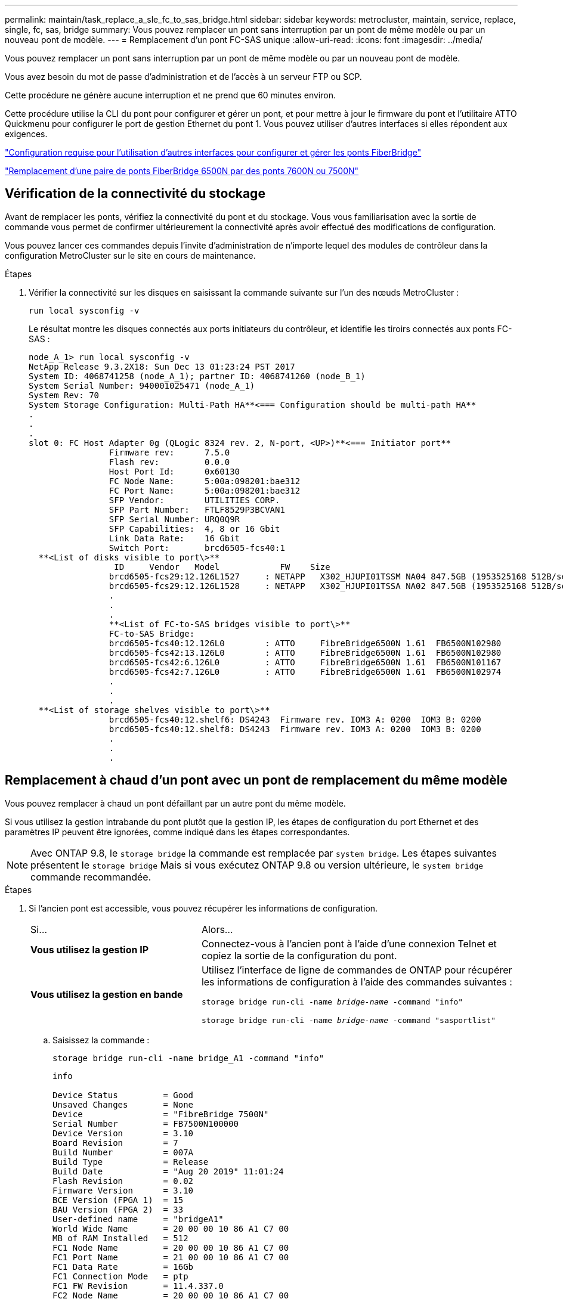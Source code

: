 ---
permalink: maintain/task_replace_a_sle_fc_to_sas_bridge.html 
sidebar: sidebar 
keywords: metrocluster, maintain, service, replace, single, fc, sas, bridge 
summary: Vous pouvez remplacer un pont sans interruption par un pont de même modèle ou par un nouveau pont de modèle. 
---
= Remplacement d'un pont FC-SAS unique
:allow-uri-read: 
:icons: font
:imagesdir: ../media/


[role="lead"]
Vous pouvez remplacer un pont sans interruption par un pont de même modèle ou par un nouveau pont de modèle.

Vous avez besoin du mot de passe d'administration et de l'accès à un serveur FTP ou SCP.

Cette procédure ne génère aucune interruption et ne prend que 60 minutes environ.

Cette procédure utilise la CLI du pont pour configurer et gérer un pont, et pour mettre à jour le firmware du pont et l'utilitaire ATTO Quickmenu pour configurer le port de gestion Ethernet du pont 1. Vous pouvez utiliser d'autres interfaces si elles répondent aux exigences.

link:reference_requirements_for_using_other_interfaces_to_configure_and_manage_fibrebridge_bridges.html["Configuration requise pour l'utilisation d'autres interfaces pour configurer et gérer les ponts FiberBridge"]

link:task_fb_consolidate_replace_a_pair_of_fibrebridge_6500n_bridges_with_7500n_bridges.html["Remplacement d'une paire de ponts FiberBridge 6500N par des ponts 7600N ou 7500N"]



== Vérification de la connectivité du stockage

Avant de remplacer les ponts, vérifiez la connectivité du pont et du stockage. Vous vous familiarisation avec la sortie de commande vous permet de confirmer ultérieurement la connectivité après avoir effectué des modifications de configuration.

Vous pouvez lancer ces commandes depuis l'invite d'administration de n'importe lequel des modules de contrôleur dans la configuration MetroCluster sur le site en cours de maintenance.

.Étapes
. Vérifier la connectivité sur les disques en saisissant la commande suivante sur l'un des nœuds MetroCluster :
+
`run local sysconfig -v`

+
Le résultat montre les disques connectés aux ports initiateurs du contrôleur, et identifie les tiroirs connectés aux ponts FC-SAS :

+
[listing]
----

node_A_1> run local sysconfig -v
NetApp Release 9.3.2X18: Sun Dec 13 01:23:24 PST 2017
System ID: 4068741258 (node_A_1); partner ID: 4068741260 (node_B_1)
System Serial Number: 940001025471 (node_A_1)
System Rev: 70
System Storage Configuration: Multi-Path HA**<=== Configuration should be multi-path HA**
.
.
.
slot 0: FC Host Adapter 0g (QLogic 8324 rev. 2, N-port, <UP>)**<=== Initiator port**
		Firmware rev:      7.5.0
		Flash rev:         0.0.0
		Host Port Id:      0x60130
		FC Node Name:      5:00a:098201:bae312
		FC Port Name:      5:00a:098201:bae312
		SFP Vendor:        UTILITIES CORP.
		SFP Part Number:   FTLF8529P3BCVAN1
		SFP Serial Number: URQ0Q9R
		SFP Capabilities:  4, 8 or 16 Gbit
		Link Data Rate:    16 Gbit
		Switch Port:       brcd6505-fcs40:1
  **<List of disks visible to port\>**
		 ID     Vendor   Model            FW    Size
		brcd6505-fcs29:12.126L1527     : NETAPP   X302_HJUPI01TSSM NA04 847.5GB (1953525168 512B/sect)
		brcd6505-fcs29:12.126L1528     : NETAPP   X302_HJUPI01TSSA NA02 847.5GB (1953525168 512B/sect)
		.
		.
		.
		**<List of FC-to-SAS bridges visible to port\>**
		FC-to-SAS Bridge:
		brcd6505-fcs40:12.126L0        : ATTO     FibreBridge6500N 1.61  FB6500N102980
		brcd6505-fcs42:13.126L0        : ATTO     FibreBridge6500N 1.61  FB6500N102980
		brcd6505-fcs42:6.126L0         : ATTO     FibreBridge6500N 1.61  FB6500N101167
		brcd6505-fcs42:7.126L0         : ATTO     FibreBridge6500N 1.61  FB6500N102974
		.
		.
		.
  **<List of storage shelves visible to port\>**
		brcd6505-fcs40:12.shelf6: DS4243  Firmware rev. IOM3 A: 0200  IOM3 B: 0200
		brcd6505-fcs40:12.shelf8: DS4243  Firmware rev. IOM3 A: 0200  IOM3 B: 0200
		.
		.
		.
----




== Remplacement à chaud d'un pont avec un pont de remplacement du même modèle

Vous pouvez remplacer à chaud un pont défaillant par un autre pont du même modèle.

Si vous utilisez la gestion intrabande du pont plutôt que la gestion IP, les étapes de configuration du port Ethernet et des paramètres IP peuvent être ignorées, comme indiqué dans les étapes correspondantes.


NOTE: Avec ONTAP 9.8, le `storage bridge` la commande est remplacée par `system bridge`. Les étapes suivantes présentent le `storage bridge` Mais si vous exécutez ONTAP 9.8 ou version ultérieure, le `system bridge` commande recommandée.

.Étapes
. Si l'ancien pont est accessible, vous pouvez récupérer les informations de configuration.
+
[cols="35,65"]
|===


| Si... | Alors... 


 a| 
*Vous utilisez la gestion IP*
 a| 
Connectez-vous à l'ancien pont à l'aide d'une connexion Telnet et copiez la sortie de la configuration du pont.



 a| 
*Vous utilisez la gestion en bande*
 a| 
Utilisez l'interface de ligne de commandes de ONTAP pour récupérer les informations de configuration à l'aide des commandes suivantes :

`storage bridge run-cli -name _bridge-name_ -command "info"`

`storage bridge run-cli -name _bridge-name_ -command "sasportlist"`

|===
+
.. Saisissez la commande :
+
`storage bridge run-cli -name bridge_A1 -command "info"`

+
[listing]
----
info

Device Status         = Good
Unsaved Changes       = None
Device                = "FibreBridge 7500N"
Serial Number         = FB7500N100000
Device Version        = 3.10
Board Revision        = 7
Build Number          = 007A
Build Type            = Release
Build Date            = "Aug 20 2019" 11:01:24
Flash Revision        = 0.02
Firmware Version      = 3.10
BCE Version (FPGA 1)  = 15
BAU Version (FPGA 2)  = 33
User-defined name     = "bridgeA1"
World Wide Name       = 20 00 00 10 86 A1 C7 00
MB of RAM Installed   = 512
FC1 Node Name         = 20 00 00 10 86 A1 C7 00
FC1 Port Name         = 21 00 00 10 86 A1 C7 00
FC1 Data Rate         = 16Gb
FC1 Connection Mode   = ptp
FC1 FW Revision       = 11.4.337.0
FC2 Node Name         = 20 00 00 10 86 A1 C7 00
FC2 Port Name         = 22 00 00 10 86 A1 C7 00
FC2 Data Rate         = 16Gb
FC2 Connection Mode   = ptp
FC2 FW Revision       = 11.4.337.0
SAS FW Revision       = 3.09.52
MP1 IP Address        = 10.10.10.10
MP1 IP Subnet Mask    = 255.255.255.0
MP1 IP Gateway        = 10.10.10.1
MP1 IP DHCP           = disabled
MP1 MAC Address       = 00-10-86-A1-C7-00
MP2 IP Address        = 0.0.0.0 (disabled)
MP2 IP Subnet Mask    = 0.0.0.0
MP2 IP Gateway        = 0.0.0.0
MP2 IP DHCP           = enabled
MP2 MAC Address       = 00-10-86-A1-C7-01
SNMP                  = enabled
SNMP Community String = public
PS A Status           = Up
PS B Status           = Up
Active Configuration  = NetApp

Ready.
----
.. Saisissez la commande :
+
`storage bridge run-cli -name bridge_A1 -command "sasportlist"`

+
[listing]
----


SASPortList

;Connector      PHY     Link            Speed   SAS Address
;=============================================================
Device  A       1       Up              6Gb     5001086000a1c700
Device  A       2       Up              6Gb     5001086000a1c700
Device  A       3       Up              6Gb     5001086000a1c700
Device  A       4       Up              6Gb     5001086000a1c700
Device  B       1       Disabled        12Gb    5001086000a1c704
Device  B       2       Disabled        12Gb    5001086000a1c704
Device  B       3       Disabled        12Gb    5001086000a1c704
Device  B       4       Disabled        12Gb    5001086000a1c704
Device  C       1       Disabled        12Gb    5001086000a1c708
Device  C       2       Disabled        12Gb    5001086000a1c708
Device  C       3       Disabled        12Gb    5001086000a1c708
Device  C       4       Disabled        12Gb    5001086000a1c708
Device  D       1       Disabled        12Gb    5001086000a1c70c
Device  D       2       Disabled        12Gb    5001086000a1c70c
Device  D       3       Disabled        12Gb    5001086000a1c70c
Device  D       4       Disabled        12Gb    5001086000a1c70c
----


. Si le pont se trouve dans une configuration Fabric-Attached MetroCluster, désactivez tous les ports du commutateur qui se connectent au ou aux ports FC du pont.
. Depuis l'invite de cluster ONTAP, retirer le pont en cours de maintenance du contrôle d'état :
+
.. Déposer le pont : +
`storage bridge remove -name _bridge-name_`
.. Afficher la liste des ponts surveillés et vérifier que le pont déposé n'est pas présent : +
`storage bridge show`


. Mettez-vous à la terre.
. Mettez le pont ATTO hors tension.
+
[cols="35,65"]
|===


| Si vous utilisez... | Alors... 


 a| 
Pont FiberBridge 7600N ou 7500N
 a| 
Retirez les câbles d'alimentation connectés au pont.



 a| 
Pont FibreBridge 6500N
 a| 
Couper l'interrupteur d'alimentation du pont.

|===
. Débranchez les câbles connectés à l'ancien pont.
+
Notez le port auquel chaque câble a été connecté.

. Retirez l'ancien pont du rack.
. Installez le nouveau pont dans le rack.
. Rebranchez le cordon d'alimentation et, si vous configurez l'accès IP au pont, un câble Ethernet blindé.
+

IMPORTANT: Vous ne devez pas reconnecter les câbles SAS ou FC pour le moment.

. Connectez le pont à une source d'alimentation, puis mettez-le sous tension.
+
Le voyant de l'état prêt du pont peut prendre jusqu'à 30 secondes pour indiquer que le pont a terminé sa séquence d'auto-test de mise sous tension.

. Si vous configurez la gestion intrabande, connectez un câble du port série FibreBridge RS-232 au port série (COM) d'un ordinateur personnel.
+
La connexion série sera utilisée pour la configuration initiale, puis la gestion intrabande via ONTAP et les ports FC peuvent être utilisés pour surveiller et gérer le pont.

. Si vous configurez pour la gestion IP, configurez le port Ethernet de gestion 1 pour chaque pont en suivant la procédure décrite dans la section 2.0 du Manuel d'installation et d'exploitation _ATTO FibreBridge_ pour votre modèle de pont.
+
Dans les systèmes exécutant ONTAP 9.5 ou version ultérieure, la gestion intrabande peut être utilisée pour accéder au pont via les ports FC plutôt que par le port Ethernet. Depuis ONTAP 9.8, seule la gestion intrabande est prise en charge et la gestion SNMP est obsolète.

+
Lors de l'exécution du menu à navigation pour configurer un port de gestion Ethernet, seul le port de gestion Ethernet connecté par le câble Ethernet est configuré. Par exemple, si vous souhaitez également configurer le port Ethernet Management 2, vous devez connecter le câble Ethernet au port 2 et exécuter le menu à navigation rapide.

. Configurer le pont.
+
Si vous avez récupéré les informations de configuration de l'ancien pont, utilisez les informations pour configurer le nouveau pont.

+
Veillez à noter le nom d'utilisateur et le mot de passe que vous désignez.

+
Le Manuel d'installation et d'utilisation _ATTO FibreBridge_ de votre modèle de pont contient les informations les plus récentes sur les commandes disponibles et sur leur utilisation.

+

NOTE: Ne configurez pas la synchronisation de l'heure sur ATTO FibreBridge 7600N ou 7500N. La synchronisation de l'heure pour ATTO FibreBridge 7600N ou 7500N est définie sur l'heure du cluster après la découverte du pont par ONTAP. Il est également synchronisé périodiquement une fois par jour. Le fuseau horaire utilisé est GMT et n'est pas modifiable.

+
.. Si vous configurez pour la gestion IP, configurez les paramètres IP du pont.
+
Pour définir l'adresse IP sans l'utilitaire de navigation rapide, vous devez disposer d'une connexion série à FiberBridge.

+
Si vous utilisez l'interface de ligne de commandes, vous devez exécuter les commandes suivantes :

+
`set ipaddress mp1 _ip-address`

+
`set ipsubnetmask mp1 _subnet-mask_`

+
`set ipgateway mp1 x.x.x.x`

+
`set ipdhcp mp1 disabled`

+
`set ethernetspeed mp1 1000`

.. Configurer le nom du pont.
+
Les ponts doivent chacun avoir un nom unique dans la configuration MetroCluster.

+
Exemples de noms de pont pour un groupe de piles sur chaque site :

+
*** Bridge_A_1a
*** Bridge_A_1b
*** Bridge_B_1a
*** Bridge_B_1b
+
Si vous utilisez l'interface de ligne de commandes, vous devez exécuter la commande suivante :

+
`set bridgename _bridgename_`



.. Si vous exécutez ONTAP 9.4 ou une version antérieure, activez SNMP sur le pont :
+
`set SNMP enabled`

+
Dans les systèmes exécutant ONTAP 9.5 ou version ultérieure, la gestion intrabande peut être utilisée pour accéder au pont via les ports FC plutôt que par le port Ethernet. Depuis ONTAP 9.8, seule la gestion intrabande est prise en charge et la gestion SNMP est obsolète.



. Configurez les ports FC du pont.
+
.. Configurer le débit de données/vitesse des ports FC du pont.
+
Le débit de données FC pris en charge dépend du pont de votre modèle.

+
*** Le pont FiberBridge 7600 prend en charge jusqu'à 32, 16 ou 8 Gbits/s.
*** Le pont FiberBridge 7500 prend en charge jusqu'à 16, 8 ou 4 Gbits/s.
*** Le pont FiberBridge 6500 prend en charge jusqu'à 8, 4 ou 2 Gbits/s.
+

NOTE: La vitesse FCDataRate que vous sélectionnez est limitée à la vitesse maximale prise en charge par le pont et le commutateur auquel le port de pont se connecte. Les distances de câblage ne doivent pas dépasser les limites des SFP et autres matériels.

+
Si vous utilisez l'interface de ligne de commandes, vous devez exécuter la commande suivante :

+
`set FCDataRate _port-number port-speed_`



.. Si vous configurez un pont FibreBridge 7500N ou 6500N, configurez le mode de connexion utilisé par le port pour ptp.
+

NOTE: Le paramètre FCConnMode n’est pas nécessaire lors de la configuration d’un pont FiberBridge 7600N.

+
Si vous utilisez l'interface de ligne de commandes, vous devez exécuter la commande suivante :

+
`set FCConnMode _port-number_ ptp`

.. Si vous configurez un pont FiberBridge 7600N ou 7500N, vous devez configurer ou désactiver le port FC2.
+
*** Si vous utilisez le second port, vous devez répéter les sous-étapes précédentes pour le port FC2.
*** Si vous n'utilisez pas le second port, vous devez désactiver le port :
+
`FCPortDisable _port-number_`



.. Si vous configurez un pont FiberBridge 7600N ou 7500N, désactivez les ports SAS inutilisés :
+
`SASPortDisable _sas-port_`

+

NOTE: Les ports SAS A à D sont activés par défaut. Vous devez désactiver les ports SAS qui ne sont pas utilisés. Si seul le port SAS A est utilisé, les ports SAS B, C et D doivent être désactivés.



. Sécuriser l'accès au pont et enregistrer la configuration du pont.
+
.. À partir de l'invite du contrôleur, vérifiez l'état des ponts : `storage bridge show`
+
La sortie indique quel pont n'est pas sécurisé.

.. Vérifier l'état des ports du pont non sécurisé :
+
`info`

+
La sortie indique l'état des ports Ethernet MP1 et MP2.

.. Si le port Ethernet MP1 est activé, exécutez la commande suivante :
+
`set EthernetPort mp1 disabled`

+

NOTE: Si le port Ethernet MP2 est également activé, répétez la sous-étape précédente pour le port MP2.

.. Enregistrez la configuration du pont.
+
Vous devez exécuter les commandes suivantes :

+
`SaveConfiguration`

+
`FirmwareRestart`

+
Vous êtes invité à redémarrer le pont.



. Mettez à jour le micrologiciel FiberBridge sur chaque pont.
+
Si le nouveau pont est du même type que celui de la mise à niveau de pont partenaire vers le même micrologiciel que le pont partenaire. Si le nouveau pont est de type différent du pont partenaire, effectuez une mise à niveau vers le dernier micrologiciel pris en charge par le pont et la version de ONTAP. Reportez-vous à la section « mise à jour du micrologiciel sur un pont FibreBridge » dans le _MetroCluster Maintenance_.

. [[step17-reconnect-newbridge]]] reconnectez les câbles SAS et FC aux mêmes ports du nouveau pont.
+
Si le nouveau pont est un FibreBridge 7600N ou 7500N, vous devez remplacer les câbles reliant le pont au haut ou au bas de la pile de étagères. Le pont FibreBridge 6500N utilisait des câbles SAS. Les ponts FiberBridge 7600N et 7500N nécessitent des câbles mini-SAS pour ces connexions.

+

NOTE: Attendez au moins 10 secondes avant de connecter le port. Les connecteurs de câble SAS sont clavetés ; lorsqu'ils sont orientés correctement dans un port SAS, le connecteur s'enclenche et le voyant LNK du port SAS du tiroir disque s'allume en vert. Pour les tiroirs disques, vous insérez un connecteur de câble SAS avec la languette de retrait orientée vers le bas (sous le connecteur). Pour les contrôleurs, l'orientation des ports SAS peut varier en fonction du modèle de plateforme. Par conséquent, l'orientation correcte du connecteur de câble SAS varie.

. [[step18-revérifier-chaque-pont]]Vérifiez que chaque pont peut voir tous les disques et tiroirs disques sur lesquels le pont est connecté.
+
[cols="35,65"]
|===


| Si vous utilisez... | Alors... 


 a| 
Interface graphique ATTO ExpressNAV
 a| 
.. Dans un navigateur Web pris en charge, entrez l'adresse IP du pont dans la zone de navigation.
+
Vous êtes conduit à la page d'accueil ATTO FibreBridge, qui dispose d'un lien.

.. Cliquez sur le lien, puis entrez votre nom d'utilisateur et le mot de passe que vous avez désignés lors de la configuration du pont.
+
La page d'état ATTO FibreBridge s'affiche avec un menu à gauche.

.. Cliquez sur *Avancé* dans le menu.
.. Afficher les périphériques connectés :
+
`sastargets`

.. Cliquez sur *soumettre*.




 a| 
Connexion du port série
 a| 
Afficher les périphériques connectés :

`sastargets`

|===
+
Le résultat indique les périphériques (disques et tiroirs disques) auxquels le pont est connecté. Les lignes de sortie sont numérotées de façon séquentielle afin que vous puissiez rapidement compter les périphériques.

+

NOTE: Si la réponse texte tronquée s'affiche au début de la sortie, vous pouvez utiliser Telnet pour vous connecter au pont, puis afficher toutes les sorties à l'aide de l' `sastargets` commande.

+
Le résultat suivant indique que 10 disques sont connectés :

+
[listing]
----
Tgt VendorID ProductID        Type SerialNumber
  0 NETAPP   X410_S15K6288A15 DISK 3QP1CLE300009940UHJV
  1 NETAPP   X410_S15K6288A15 DISK 3QP1ELF600009940V1BV
  2 NETAPP   X410_S15K6288A15 DISK 3QP1G3EW00009940U2M0
  3 NETAPP   X410_S15K6288A15 DISK 3QP1EWMP00009940U1X5
  4 NETAPP   X410_S15K6288A15 DISK 3QP1FZLE00009940G8YU
  5 NETAPP   X410_S15K6288A15 DISK 3QP1FZLF00009940TZKZ
  6 NETAPP   X410_S15K6288A15 DISK 3QP1CEB400009939MGXL
  7 NETAPP   X410_S15K6288A15 DISK 3QP1G7A900009939FNTT
  8 NETAPP   X410_S15K6288A15 DISK 3QP1FY0T00009940G8PA
  9 NETAPP   X410_S15K6288A15 DISK 3QP1FXW600009940VERQ
----
. Vérifiez que le résultat de la commande indique que le pont est connecté à tous les disques et tiroirs disques appropriés de la pile.
+
[cols="35,65"]
|===


| Si la sortie est... | Alors... 


 a| 
Exact
 a| 
Recommencez ,Étape 18 pour chaque pont restant.



 a| 
Incorrect
 a| 
.. Vérifiez que les câbles SAS ne sont pas correctement branchés ou corrigez le câblage SAS en répétant ,Étape 17.
.. Recommencez ,Étape 18.


|===
. Si le pont se trouve dans une configuration Fabric-Attached MetroCluster, réactivez le port de commutateur FC que vous avez désactivé au début de cette procédure.
+
Il doit s'agir du port qui se connecte au pont.

. Depuis la console système des deux modules de contrôleur, vérifiez que tous les modules de contrôleur ont accès via le nouveau pont vers les tiroirs disques (c'est-à-dire que le système est câblé pour la haute disponibilité multivoie) :
+
`run local sysconfig`

+

NOTE: Une minute peut s'avérer nécessaire pour effectuer la détection par le système.

+
Si la sortie n'indique pas Multipath HA, vous devez corriger le câblage SAS et FC car tous les lecteurs de disque ne sont pas accessibles via le nouveau pont.

+
Le résultat suivant indique que le système est câblé pour la haute disponibilité multivoie :

+
[listing]
----
NetApp Release 8.3.2: Tue Jan 26 01:41:49 PDT 2016
System ID: 1231231231 (node_A_1); partner ID: 4564564564 (node_A_2)
System Serial Number: 700000123123 (node_A_1); partner Serial Number: 700000456456 (node_A_2)
System Rev: B0
System Storage Configuration: Multi-Path HA
System ACP Connectivity: NA
----
+

IMPORTANT: Si le système n'est pas câblé en tant que multivoie haute disponibilité, le redémarrage d'un pont peut entraîner la perte de l'accès aux disques et entraîner une panique sur plusieurs disques.

. Si vous exécutez ONTAP 9.4 ou une version antérieure, vérifiez que le pont est configuré pour SNMP.
+
Si vous utilisez l'interface de ligne de commande de pont, exécutez la commande suivante :

+
[listing]
----
get snmp
----
. Dans l'invite de cluster ONTAP, ajoutez le pont au contrôle de l'état de santé :
+
.. Ajoutez le pont à l'aide de la commande pour votre version de ONTAP :
+
[cols="25,75"]
|===


| Version ONTAP | Commande 


 a| 
9.5 et versions ultérieures
 a| 
`storage bridge add -address 0.0.0.0 -managed-by in-band -name _bridge-name_`



 a| 
9.4 et versions antérieures
 a| 
`storage bridge add -address _bridge-ip-address_ -name _bridge-name_`

|===
.. Vérifiez que le pont a été ajouté et est correctement configuré :
+
`storage bridge show`

+
La prise en compte de toutes les données peut prendre jusqu'à 15 minutes en raison de l'intervalle d'interrogation. Le moniteur d'intégrité ONTAP peut contacter et surveiller le pont si la valeur de la colonne "état" est ""ok"" et si d'autres informations, telles que le nom mondial (WWN), sont affichées.

+
L'exemple suivant montre que les ponts FC-SAS sont configurés :

+
[listing]
----
controller_A_1::> storage bridge show

Bridge              Symbolic Name Is Monitored  Monitor Status  Vendor Model                Bridge WWN
------------------  ------------- ------------  --------------  ------ -----------------    ----------
ATTO_10.10.20.10  atto01        true          ok              Atto   FibreBridge 7500N   	20000010867038c0
ATTO_10.10.20.11  atto02        true          ok              Atto   FibreBridge 7500N   	20000010867033c0
ATTO_10.10.20.12  atto03        true          ok              Atto   FibreBridge 7500N   	20000010867030c0
ATTO_10.10.20.13  atto04        true          ok              Atto   FibreBridge 7500N   	2000001086703b80

4 entries were displayed

 controller_A_1::>
----


. Vérifier le fonctionnement de la configuration MetroCluster dans ONTAP :
+
.. Vérifier si le système est multipathed : +
`node run -node _node-name_ sysconfig -a`
.. Vérifier si les alertes d'intégrité des deux clusters sont disponibles : +
`system health alert show`
.. Vérifier la configuration MetroCluster et que le mode opérationnel est normal : +
`metrocluster show`
.. Effectuer une vérification MetroCluster : +
`metrocluster check run`
.. Afficher les résultats de la vérification MetroCluster : +
`metrocluster check show`
.. Vérifier l'absence d'alertes de santé sur les commutateurs (le cas échéant) : +
`storage switch show`
.. Exécutez Config Advisor.
+
https://mysupport.netapp.com/site/tools/tool-eula/activeiq-configadvisor["Téléchargement NetApp : Config Advisor"^]

.. Une fois Config Advisor exécuté, vérifiez les résultats de l'outil et suivez les recommandations fournies dans la sortie pour résoudre tous les problèmes détectés.




link:concept_in_band_management_of_the_fc_to_sas_bridges.html["Gestion intrabande des ponts FC-SAS"]



== Permutation à chaud d'un FibreBridge 7500N avec un pont 7600N

Vous pouvez échanger à chaud un pont FiberBridge 7500N avec un pont 7600N.

Si vous utilisez la gestion intrabande du pont plutôt que la gestion IP, les étapes de configuration du port Ethernet et des paramètres IP peuvent être ignorées, comme indiqué dans les étapes correspondantes.


NOTE: Avec ONTAP 9.8, le `storage bridge` la commande est remplacée par `system bridge`. Les étapes suivantes présentent le `storage bridge` Mais si vous exécutez ONTAP 9.8 ou version ultérieure, le `system bridge` commande recommandée.

.Étapes
. Si le pont se trouve dans une configuration Fabric-Attached MetroCluster, désactivez tous les ports du commutateur qui se connectent au ou aux ports FC du pont.
. Depuis l'invite de cluster ONTAP, retirer le pont en cours de maintenance du contrôle d'état :
+
.. Déposer le pont : +
`storage bridge remove -name _bridge-name_`
.. Afficher la liste des ponts surveillés et vérifier que le pont déposé n'est pas présent : +
`storage bridge show`


. Mettez-vous à la terre.
. Retirez les câbles d'alimentation connectés au pont pour mettre le pont hors tension.
. Débranchez les câbles connectés à l'ancien pont.
+
Notez le port auquel chaque câble a été connecté.

. Retirez l'ancien pont du rack.
. Installez le nouveau pont dans le rack.
. Rebranchez le cordon d'alimentation et le câble Ethernet blindé.
+

IMPORTANT: Vous ne devez pas reconnecter les câbles SAS ou FC pour le moment.

. Connectez le pont à une source d'alimentation, puis mettez-le sous tension.
+
Le voyant de l'état prêt du pont peut prendre jusqu'à 30 secondes pour indiquer que le pont a terminé sa séquence d'auto-test de mise sous tension.

. Si vous configurez la gestion intrabande, connectez un câble du port série FibreBridge RS-232 au port série (COM) d'un ordinateur personnel.
+
La connexion série sera utilisée pour la configuration initiale, puis la gestion intrabande via ONTAP et les ports FC peuvent être utilisés pour surveiller et gérer le pont.

. Si vous configurez la gestion intrabande, connectez un câble du port série FibreBridge RS-232 au port série (COM) d'un ordinateur personnel.
+
La connexion série sera utilisée pour la configuration initiale, puis la gestion intrabande via ONTAP et les ports FC peuvent être utilisés pour surveiller et gérer le pont.

. Si vous configurez pour la gestion IP, configurez le port Ethernet de gestion 1 pour chaque pont en suivant la procédure décrite dans la section 2.0 du Manuel d'installation et d'exploitation _ATTO FibreBridge_ pour votre modèle de pont.
+
Dans les systèmes exécutant ONTAP 9.5 ou version ultérieure, la gestion intrabande peut être utilisée pour accéder au pont via les ports FC plutôt que par le port Ethernet. Depuis ONTAP 9.8, seule la gestion intrabande est prise en charge et la gestion SNMP est obsolète.

+
Lors de l'exécution du menu à navigation pour configurer un port de gestion Ethernet, seul le port de gestion Ethernet connecté par le câble Ethernet est configuré. Par exemple, si vous souhaitez également configurer le port Ethernet Management 2, vous devez connecter le câble Ethernet au port 2 et exécuter le menu à navigation rapide.

. Configurer les ponts.
+
Veillez à noter le nom d'utilisateur et le mot de passe que vous désignez.

+
Le Manuel d'installation et d'utilisation _ATTO FibreBridge_ de votre modèle de pont contient les informations les plus récentes sur les commandes disponibles et sur leur utilisation.

+

NOTE: Ne configurez pas la synchronisation de l'heure sur FibreBridge 7600N. La synchronisation de l'heure pour FibreBridge 7600N est définie sur l'heure du cluster après la découverte du pont par ONTAP. Il est également synchronisé périodiquement une fois par jour. Le fuseau horaire utilisé est GMT et n'est pas modifiable.

+
.. Si vous configurez pour la gestion IP, configurez les paramètres IP du pont.
+
Pour définir l'adresse IP sans l'utilitaire de navigation rapide, vous devez disposer d'une connexion série à FiberBridge.

+
Si vous utilisez l'interface de ligne de commandes, vous devez exécuter les commandes suivantes :

+
`set ipaddress mp1 _ip-address_`

+
`set ipsubnetmask mp1 _subnet-mask_`

+
`set ipgateway mp1 x.x.x.x`

+
`set ipdhcp mp1 disabled`

+
`set ethernetspeed mp1 1000`

.. Configurer le nom du pont.
+
Les ponts doivent chacun avoir un nom unique dans la configuration MetroCluster.

+
Exemples de noms de pont pour un groupe de piles sur chaque site :

+
*** Bridge_A_1a
*** Bridge_A_1b
*** Bridge_B_1a
*** Bridge_B_1b
+
Si vous utilisez l'interface de ligne de commandes, vous devez exécuter la commande suivante :

+
`set bridgename _bridgename_`



.. Si vous exécutez ONTAP 9.4 ou une version antérieure, activez SNMP sur le pont : +
`set SNMP enabled`
+
Dans les systèmes exécutant ONTAP 9.5 ou version ultérieure, la gestion intrabande peut être utilisée pour accéder au pont via les ports FC plutôt que par le port Ethernet. Depuis ONTAP 9.8, seule la gestion intrabande est prise en charge et la gestion SNMP est obsolète.



. Configurez les ports FC du pont.
+
.. Configurer le débit de données/vitesse des ports FC du pont.
+
Le débit de données FC pris en charge dépend du pont de votre modèle.

+
*** Le pont FiberBridge 7600 prend en charge jusqu'à 32, 16 ou 8 Gbits/s.
*** Le pont FiberBridge 7500 prend en charge jusqu'à 16, 8 ou 4 Gbits/s.
*** Le pont FiberBridge 6500 prend en charge jusqu'à 8, 4 ou 2 Gbits/s.
+

NOTE: La vitesse FCDataRate que vous sélectionnez est limitée à la vitesse maximale prise en charge par le pont et le port FC du module de contrôleur ou du commutateur auquel le port de pont se connecte. Les distances de câblage ne doivent pas dépasser les limites des SFP et autres matériels.

+
Si vous utilisez l'interface de ligne de commandes, vous devez exécuter la commande suivante :

+
`set FCDataRate _port-number port-speed_`



.. Vous devez configurer ou désactiver le port FC2.
+
*** Si vous utilisez le second port, vous devez répéter les sous-étapes précédentes pour le port FC2.
*** Si vous n'utilisez pas le second port, vous devez désactiver le port inutilisé :
+
`FCPortDisable port-number`

+
L'exemple suivant montre la désactivation du port FC 2 :

+
[listing]
----
FCPortDisable 2

Fibre Channel Port 2 has been disabled.
----


.. Désactiver les ports SAS inutilisés :
+
`SASPortDisable _sas-port_`

+

NOTE: Les ports SAS A à D sont activés par défaut. Vous devez désactiver les ports SAS qui ne sont pas utilisés.

+
Si seul le port SAS A est utilisé, les ports SAS B, C et D doivent être désactivés. L'exemple suivant montre la désactivation du port SAS B. Vous devez également désactiver les ports SAS C et D :

+
[listing]
----
SASPortDisable b

SAS Port B has been disabled.
----


. Sécuriser l'accès au pont et enregistrer la configuration du pont.
+
.. À partir de l'invite du contrôleur, vérifiez l'état des ponts :
+
`storage bridge show`

+
La sortie indique quel pont n'est pas sécurisé.

.. Vérifier l'état des ports du pont non sécurisé :
+
`info`

+
La sortie indique l'état des ports Ethernet MP1 et MP2.

.. Si le port Ethernet MP1 est activé, exécutez la commande suivante :
+
`set EthernetPort mp1 disabled`

+

NOTE: Si le port Ethernet MP2 est également activé, répétez la sous-étape précédente pour le port MP2.

.. Enregistrez la configuration du pont.
+
Vous devez exécuter les commandes suivantes : +

+
`SaveConfiguration`

+
`FirmwareRestart`

+
Vous êtes invité à redémarrer le pont.



. Mettez à jour le micrologiciel FiberBridge sur chaque pont.
+
link:task_update_firmware_on_a_fibrebridge_bridge_parent_topic.html["Mise à jour du micrologiciel sur les ponts FiberBridge 7600N ou 7500N sur les configurations exécutant ONTAP 9.4 et versions ultérieures"]

. [[step17-reconnect-cables]]reconnectez les câbles SAS et FC aux mêmes ports du nouveau pont.
+

NOTE: Attendez au moins 10 secondes avant de connecter le port. Les connecteurs de câble SAS sont clavetés ; lorsqu'ils sont orientés correctement dans un port SAS, le connecteur s'enclenche et le voyant LNK du port SAS du tiroir disque s'allume en vert. Pour les tiroirs disques, vous insérez un connecteur de câble SAS avec la languette de retrait orientée vers le bas (sous le connecteur). Pour les contrôleurs, l'orientation des ports SAS peut varier en fonction du modèle de plateforme. Par conséquent, l'orientation correcte du connecteur de câble SAS varie.

. Vérifiez que chaque pont peut voir tous les disques et tiroirs disques auxquels le pont est connecté :
+
`sastargets`

+
Le résultat indique les périphériques (disques et tiroirs disques) auxquels le pont est connecté. Les lignes de sortie sont numérotées de façon séquentielle afin que vous puissiez rapidement compter les périphériques.

+
Le résultat suivant indique que 10 disques sont connectés :

+
[listing]
----
Tgt VendorID ProductID        Type        SerialNumber
  0 NETAPP   X410_S15K6288A15 DISK        3QP1CLE300009940UHJV
  1 NETAPP   X410_S15K6288A15 DISK        3QP1ELF600009940V1BV
  2 NETAPP   X410_S15K6288A15 DISK        3QP1G3EW00009940U2M0
  3 NETAPP   X410_S15K6288A15 DISK        3QP1EWMP00009940U1X5
  4 NETAPP   X410_S15K6288A15 DISK        3QP1FZLE00009940G8YU
  5 NETAPP   X410_S15K6288A15 DISK        3QP1FZLF00009940TZKZ
  6 NETAPP   X410_S15K6288A15 DISK        3QP1CEB400009939MGXL
  7 NETAPP   X410_S15K6288A15 DISK        3QP1G7A900009939FNTT
  8 NETAPP   X410_S15K6288A15 DISK        3QP1FY0T00009940G8PA
  9 NETAPP   X410_S15K6288A15 DISK        3QP1FXW600009940VERQ
----
. Vérifiez que le résultat de la commande indique que le pont est connecté à tous les disques et tiroirs disques appropriés de la pile.
+
[cols="25,75"]
|===


| Si la sortie est... | Alors... 


 a| 
Exact
 a| 
Répéter l'étape précédente pour chaque pont restant.



 a| 
Incorrect
 a| 
.. Vérifiez que les câbles SAS ne sont pas correctement branchés ou corrigez le câblage SAS en répétant ,Étape 17.
.. Répétez l'étape précédente.


|===
. Si le pont se trouve dans une configuration Fabric-Attached MetroCluster, réactivez le port de commutateur FC que vous avez désactivé au début de cette procédure.
+
Il doit s'agir du port qui se connecte au pont.

. Depuis la console système des deux modules de contrôleur, vérifiez que tous les modules de contrôleur ont accès via le nouveau pont vers les tiroirs disques (c'est-à-dire que le système est câblé pour la haute disponibilité multivoie) :
+
`run local sysconfig`

+

NOTE: Une minute peut s'avérer nécessaire pour effectuer la détection par le système.

+
Si la sortie n'indique pas Multipath HA, vous devez corriger le câblage SAS et FC car tous les lecteurs de disque ne sont pas accessibles via le nouveau pont.

+
Le résultat suivant indique que le système est câblé pour la haute disponibilité multivoie :

+
[listing]
----
NetApp Release 8.3.2: Tue Jan 26 01:41:49 PDT 2016
System ID: 1231231231 (node_A_1); partner ID: 4564564564 (node_A_2)
System Serial Number: 700000123123 (node_A_1); partner Serial Number: 700000456456 (node_A_2)
System Rev: B0
System Storage Configuration: Multi-Path HA
System ACP Connectivity: NA
----
+

IMPORTANT: Si le système n'est pas câblé en tant que multivoie haute disponibilité, le redémarrage d'un pont peut entraîner la perte de l'accès aux disques et entraîner une panique sur plusieurs disques.

. Si vous exécutez ONTAP 9.4 ou une version antérieure, vérifiez que le pont est configuré pour SNMP.
+
Si vous utilisez l'interface de ligne de commande de pont, exécutez la commande suivante :

+
`get snmp`

. Dans l'invite de cluster ONTAP, ajoutez le pont au contrôle de l'état de santé :
+
.. Ajoutez le pont à l'aide de la commande pour votre version de ONTAP :
+
[cols="25,75"]
|===


| Version ONTAP | Commande 


 a| 
9.5 et versions ultérieures
 a| 
`storage bridge add -address 0.0.0.0 -managed-by in-band -name _bridge-name_`



 a| 
9.4 et versions antérieures
 a| 
`storage bridge add -address _bridge-ip-address_ -name _bridge-name_`

|===
.. Vérifiez que le pont a été ajouté et est correctement configuré :
+
`storage bridge show`

+
La prise en compte de toutes les données peut prendre jusqu'à 15 minutes en raison de l'intervalle d'interrogation. Le moniteur d'intégrité ONTAP peut contacter et surveiller le pont si la valeur de la colonne "état" est ""ok"" et si d'autres informations, telles que le nom mondial (WWN), sont affichées.

+
L'exemple suivant montre que les ponts FC-SAS sont configurés :

+
[listing]
----
controller_A_1::> storage bridge show

Bridge              Symbolic Name Is Monitored  Monitor Status  Vendor Model                Bridge WWN
------------------  ------------- ------------  --------------  ------ -----------------    ----------
ATTO_10.10.20.10  atto01        true          ok              Atto   FibreBridge 7500N   	20000010867038c0
ATTO_10.10.20.11  atto02        true          ok              Atto   FibreBridge 7500N   	20000010867033c0
ATTO_10.10.20.12  atto03        true          ok              Atto   FibreBridge 7500N   	20000010867030c0
ATTO_10.10.20.13  atto04        true          ok              Atto   FibreBridge 7500N   	2000001086703b80

4 entries were displayed

 controller_A_1::>
----


. Vérifier le fonctionnement de la configuration MetroCluster dans ONTAP :
+
.. Vérifier si le système est multipathed : +
`node run -node _node-name_ sysconfig -a`
.. Vérifier si les alertes d'intégrité des deux clusters sont disponibles : +
`system health alert show`
.. Vérifier la configuration MetroCluster et que le mode opérationnel est normal : +
`metrocluster show`
.. Effectuer une vérification MetroCluster : +
`metrocluster check run`
.. Afficher les résultats de la vérification MetroCluster : +
+
`metrocluster check show`

.. Vérifier l'absence d'alertes de santé sur les commutateurs (le cas échéant) : +
`storage switch show`
.. Exécutez Config Advisor.
+
https://mysupport.netapp.com/site/tools/tool-eula/activeiq-configadvisor["Téléchargement NetApp : Config Advisor"^]

.. Une fois Config Advisor exécuté, vérifiez les résultats de l'outil et suivez les recommandations fournies dans la sortie pour résoudre tous les problèmes détectés.




link:concept_in_band_management_of_the_fc_to_sas_bridges.html["Gestion intrabande des ponts FC-SAS"]



== Remplacement à chaud d'un pont FibreBridge 6500N avec un pont FibreBridge 7600N ou 7500N

Vous pouvez remplacer à chaud un pont FibreBridge 6500N avec un pont FibreBridge 7600N ou 7500N pour remplacer un pont défectueux ou mettre à niveau votre pont dans une configuration MetroCluster reliée à la structure ou à un pont.

.Description de la tâche
* Cette procédure est utilisée pour le remplacement à chaud d'un pont FibreBridge 6500N simple avec pont FibreBridge 7600N ou 7500N.
* Lorsque vous remplacez à chaud un pont FiberBridge 6500N par un pont FiberBridge 7600N ou 7500N, vous devez utiliser un seul port FC et un seul port SAS sur le pont FiberBridge 7600N ou 7500N.
* Si vous utilisez la gestion intrabande du pont plutôt que la gestion IP, les étapes de configuration du port Ethernet et des paramètres IP peuvent être ignorées, comme indiqué dans les étapes correspondantes.



IMPORTANT: Si vous permutez à chaud les deux ponts FiberBridge 6500N d'une paire, vous devez utiliser le link:task_fb_consolidate_replace_a_pair_of_fibrebridge_6500n_bridges_with_7500n_bridges.html["Consolidation de plusieurs piles de stockage"] procédure d'instructions de zoning. En remplaçant les deux ponts FiberBridge 6500N sur le pont, vous pouvez profiter des ports supplémentaires sur le pont FiberBridge 7600N ou 7500N.


NOTE: Avec ONTAP 9.8, le `storage bridge` la commande est remplacée par `system bridge`. Les étapes suivantes présentent le `storage bridge` Mais si vous exécutez ONTAP 9.8 ou version ultérieure, le `system bridge` commande recommandée.

.Étapes
. Effectuez l'une des opérations suivantes :
+
** Si le pont en panne se trouve dans une configuration MetroCluster connectée à la structure, désactivez le port de commutateur qui se connecte au port FC du pont.
** Si le pont défectueux se trouve dans une configuration MetroCluster étendue, utilisez l'un des ports FC disponibles.


. Depuis l'invite de cluster ONTAP, retirer le pont en cours de maintenance du contrôle d'état :
+
.. Déposer le pont :
+
`storage bridge remove -name _bridge-name_`

.. Afficher la liste des ponts surveillés et vérifier que le pont déposé n'est pas présent :
+
`storage bridge show`



. Mettez-vous à la terre.
. Couper l'interrupteur d'alimentation du pont.
. Débranchez les câbles connectés du shelf aux ports de pont FibreBridge 6500N et aux câbles d'alimentation.
+
Notez les ports auxquels chaque câble a été connecté.

. Retirez le pont FiberBridge 6500N que vous devez remplacer du rack.
. Installez le nouveau pont FiberBridge 7600N ou 7500N dans le rack.
. Rebranchez le cordon d'alimentation et, si nécessaire, le câble Ethernet blindé.
+

IMPORTANT: Ne reconnectez pas les câbles SAS ou FC pour le moment.

. Si vous configurez la gestion intrabande, connectez un câble du port série FibreBridge RS-232 au port série (COM) d'un ordinateur personnel.
+
La connexion série sera utilisée pour la configuration initiale, puis la gestion intrabande via ONTAP et les ports FC peuvent être utilisés pour surveiller et gérer le pont.

. Si vous configurez pour la gestion IP, connectez le port de gestion Ethernet 1 de chaque pont à votre réseau à l'aide d'un câble Ethernet.
+
Dans les systèmes exécutant ONTAP 9.5 ou version ultérieure, la gestion intrabande peut être utilisée pour accéder au pont via les ports FC plutôt que par le port Ethernet. Depuis ONTAP 9.8, seule la gestion intrabande est prise en charge et la gestion SNMP est obsolète.

+
Le port de gestion Ethernet 1 vous permet de télécharger rapidement le micrologiciel de pont (via ATTO ExpressNAV ou des interfaces de gestion FTP) et de récupérer les fichiers principaux et d'extraire les journaux.

. Si vous configurez pour la gestion IP, configurez le port Ethernet de gestion 1 pour chaque pont en suivant la procédure décrite dans la section 2.0 du Manuel d'installation et d'exploitation _ATTO FibreBridge_ pour votre modèle de pont.
+
Dans les systèmes exécutant ONTAP 9.5 ou version ultérieure, la gestion intrabande peut être utilisée pour accéder au pont via les ports FC plutôt que par le port Ethernet. Depuis ONTAP 9.8, seule la gestion intrabande est prise en charge et la gestion SNMP est obsolète.

+
Lors de l'exécution du menu à navigation pour configurer un port de gestion Ethernet, seul le port de gestion Ethernet connecté par le câble Ethernet est configuré. Par exemple, si vous souhaitez également configurer le port Ethernet Management 2, vous devez connecter le câble Ethernet au port 2 et exécuter le menu à navigation rapide.

. Configurer le pont.
+
Si vous avez récupéré les informations de configuration de l'ancien pont, utilisez les informations pour configurer le nouveau pont.

+
Veillez à noter le nom d'utilisateur et le mot de passe que vous désignez.

+
Le Manuel d'installation et d'utilisation _ATTO FibreBridge_ de votre modèle de pont contient les informations les plus récentes sur les commandes disponibles et sur leur utilisation.

+

NOTE: Ne configurez pas la synchronisation de l'heure sur ATTO FibreBridge 7600N ou 7500N. La synchronisation de l'heure pour ATTO FibreBridge 7600N ou 7500N est définie sur l'heure du cluster après la découverte du pont par ONTAP. Il est également synchronisé périodiquement une fois par jour. Le fuseau horaire utilisé est GMT et n'est pas modifiable.

+
.. Si vous configurez pour la gestion IP, configurez les paramètres IP du pont.
+
Pour définir l'adresse IP sans l'utilitaire de navigation rapide, vous devez disposer d'une connexion série à FiberBridge.

+
Si vous utilisez l'interface de ligne de commandes, vous devez exécuter les commandes suivantes :

+
`set ipaddress mp1 _ip-address_`

+
`set ipsubnetmask mp1 _subnet-mask_`

+
`set ipgateway mp1 x.x.x.x`

+
`set ipdhcp mp1 disabled`

+
`set ethernetspeed mp1 1000`

.. Configurer le nom du pont.
+
Les ponts doivent chacun avoir un nom unique dans la configuration MetroCluster.

+
Exemples de noms de pont pour un groupe de piles sur chaque site :

+
*** Bridge_A_1a
*** Bridge_A_1b
*** Bridge_B_1a
*** Bridge_B_1b
+
Si vous utilisez l'interface de ligne de commandes, vous devez exécuter la commande suivante :

+
`set bridgename _bridgename_`



.. Si vous exécutez ONTAP 9.4 ou une version antérieure, activez SNMP sur le pont : +
`set SNMP enabled`
+
Dans les systèmes exécutant ONTAP 9.5 ou version ultérieure, la gestion intrabande peut être utilisée pour accéder au pont via les ports FC plutôt que par le port Ethernet. Depuis ONTAP 9.8, seule la gestion intrabande est prise en charge et la gestion SNMP est obsolète.



. Configurez les ports FC du pont.
+
.. Configurer le débit de données/vitesse des ports FC du pont.
+
Le débit de données FC pris en charge dépend du pont de votre modèle.

+
*** Le pont FiberBridge 7600 prend en charge jusqu'à 32, 16 ou 8 Gbits/s.
*** Le pont FiberBridge 7500 prend en charge jusqu'à 16, 8 ou 4 Gbits/s.
*** Le pont FiberBridge 6500 prend en charge jusqu'à 8, 4 ou 2 Gbits/s.
+

NOTE: La vitesse FCDataRate que vous sélectionnez est limitée à la vitesse maximale prise en charge par le pont et le commutateur auquel le port de pont se connecte. Les distances de câblage ne doivent pas dépasser les limites des SFP et autres matériels.

+
Si vous utilisez l'interface de ligne de commandes, vous devez exécuter la commande suivante :

+
`set FCDataRate _port-number port-speed_`



.. Si vous configurez un pont FibreBridge 7500N ou 6500N, configurez le mode de connexion utilisé par le port pour ptp.
+

NOTE: Le paramètre FCConnMode n’est pas nécessaire lors de la configuration d’un pont FiberBridge 7600N.

+
Si vous utilisez l'interface de ligne de commandes, vous devez exécuter la commande suivante :

+
`set FCConnMode _port-number_ ptp`

.. Si vous configurez un pont FiberBridge 7600N ou 7500N, vous devez configurer ou désactiver le port FC2.
+
*** Si vous utilisez le second port, vous devez répéter les sous-étapes précédentes pour le port FC2.
*** Si vous n'utilisez pas le second port, vous devez désactiver le port :
+
`FCPortDisable _port-number_`



.. Si vous configurez un pont FiberBridge 7600N ou 7500N, désactivez les ports SAS inutilisés :
+
`SASPortDisable _sas-port_`

+

NOTE: Les ports SAS A à D sont activés par défaut. Vous devez désactiver les ports SAS qui ne sont pas utilisés. Si seul le port SAS A est utilisé, les ports SAS B, C et D doivent être désactivés.



. Sécuriser l'accès au pont et enregistrer la configuration du pont.
+
.. À partir de l'invite du contrôleur, vérifiez l'état des ponts :
+
`storage bridge show`

+
La sortie indique quel pont n'est pas sécurisé.

.. Vérifier l'état des ports du pont non sécurisé :
+
`info`

+
La sortie indique l'état des ports Ethernet MP1 et MP2.

.. Si le port Ethernet MP1 est activé, exécutez la commande suivante :
+
`set EthernetPort mp1 disabled`

+

NOTE: Si le port Ethernet MP2 est également activé, répétez la sous-étape précédente pour le port MP2.

.. Enregistrez la configuration du pont.
+
Vous devez exécuter les commandes suivantes :

+
`SaveConfiguration`

+
`FirmwareRestart`

+
Vous êtes invité à redémarrer le pont.



. Activez la surveillance de l'état du pont FiberBridge 7600N ou 7500N.
. Mettez à jour le micrologiciel FiberBridge sur chaque pont.
+
Si le nouveau pont est du même type que celui de la mise à niveau de pont partenaire vers le même micrologiciel que le pont partenaire. Si le nouveau pont est de type différent du pont partenaire, effectuez une mise à niveau vers le dernier micrologiciel pris en charge par le pont et la version de ONTAP. Voir la section « mise à jour du micrologiciel sur un pont FibreBridge » dans le _MetroCluster Maintenance Guide_.

. [[step17-recable]]reconnectez les câbles SAS et FC aux ports SAS A et Fibre Channel 1 du nouveau pont.
+
Le port SAS doit être relié au même port de tiroir que le pont FiberBridge 6500N.

+
Le port FC doit être câblé au même port de commutateur ou de contrôleur que le pont FiberBridge 6500N.

+

NOTE: Ne forcez pas un connecteur dans un orifice. Les câbles mini-SAS sont clavetés ; lorsqu'ils sont orientés correctement dans un port SAS, le câble SAS s'enclenche et le voyant LNK du port SAS du tiroir disque s'allume en vert. Pour les tiroirs disques, vous insérez un connecteur de câble SAS dans la languette orientée vers le bas (sur le dessous du connecteur).pour les contrôleurs, l'orientation des ports SAS peut varier en fonction du modèle de plateforme. Par conséquent, l'orientation correcte du connecteur de câble SAS varie.

. Vérifiez que le pont peut détecter tous les disques et tiroirs disques auxquels il est connecté.
+
[cols="25,75"]
|===


| Si vous utilisez... | Alors... 


 a| 
Interface graphique ATTO ExpressNAV
 a| 
.. Dans un navigateur Web pris en charge, entrez l'adresse IP du pont dans la zone de navigation.
+
Vous êtes conduit à la page d'accueil ATTO FibreBridge, qui dispose d'un lien.

.. Cliquez sur le lien, puis entrez votre nom d'utilisateur et le mot de passe que vous avez désignés lors de la configuration du pont.
+
La page d'état ATTO FibreBridge s'affiche avec un menu à gauche.

.. Cliquez sur *Avancé* dans le menu.
.. Entrez la commande suivante, puis cliquez sur *Submit* pour afficher la liste des disques visibles pour le pont :
+
`sastargets`





 a| 
Connexion du port série
 a| 
Afficher la liste des disques visibles pour le pont :

`sastargets`

|===
+
Le résultat indique les périphériques (disques et tiroirs disques) auxquels le pont est connecté. Les lignes de sortie sont numérotées de façon séquentielle afin que vous puissiez rapidement compter les périphériques. Par exemple, le résultat suivant indique que 10 disques sont connectés :

+
[listing]
----

Tgt VendorID ProductID        Type        SerialNumber
  0 NETAPP   X410_S15K6288A15 DISK        3QP1CLE300009940UHJV
  1 NETAPP   X410_S15K6288A15 DISK        3QP1ELF600009940V1BV
  2 NETAPP   X410_S15K6288A15 DISK        3QP1G3EW00009940U2M0
  3 NETAPP   X410_S15K6288A15 DISK        3QP1EWMP00009940U1X5
  4 NETAPP   X410_S15K6288A15 DISK        3QP1FZLE00009940G8YU
  5 NETAPP   X410_S15K6288A15 DISK        3QP1FZLF00009940TZKZ
  6 NETAPP   X410_S15K6288A15 DISK        3QP1CEB400009939MGXL
  7 NETAPP   X410_S15K6288A15 DISK        3QP1G7A900009939FNTT
  8 NETAPP   X410_S15K6288A15 DISK        3QP1FY0T00009940G8PA
  9 NETAPP   X410_S15K6288A15 DISK        3QP1FXW600009940VERQ
----
+

NOTE: Si le texte "reporéponse tronqué" s'affiche au début de la sortie, vous pouvez utiliser Telnet pour accéder au pont et entrer la même commande pour voir tous les résultats.

. Vérifiez que le résultat de la commande indique que le pont est connecté à tous les disques et tiroirs disques nécessaires de la pile.
+
[cols="25,75"]
|===


| Si la sortie est... | Alors... 


 a| 
Exact
 a| 
Répéter l'étape précédente pour chaque pont restant.



 a| 
Incorrect
 a| 
.. Vérifiez que les câbles SAS ne sont pas correctement branchés ou corrigez le câblage SAS en répétant ,Étape 17.
.. Répéter l'étape précédente pour chaque pont restant.


|===
. Réactivez le port du commutateur FC qui se connecte au pont.
. Vérifiez que tous les contrôleurs ont accès via le nouveau pont vers les tiroirs disques (que le système est câblé pour la haute disponibilité multivoie), au niveau de la console système des deux contrôleurs :
+
`run local sysconfig`

+

NOTE: Une minute peut s'avérer nécessaire pour effectuer la détection par le système.

+
Par exemple, le résultat suivant indique que le système est câblé pour la haute disponibilité multivoie :

+
[listing]
----
NetApp Release 8.3.2: Tue Jan 26 01:23:24 PST 2016
System ID: 1231231231 (node_A_1); partner ID: 4564564564 (node_A_2)
System Serial Number: 700000123123 (node_A_1); partner Serial Number: 700000456456 (node_A_2)
System Rev: B0
System Storage Configuration: Multi-Path HA
System ACP Connectivity: NA
----
+
Si le résultat de la commande indique que la configuration est à chemin mixte ou haute disponibilité à chemin unique, vous devez corriger le câblage SAS et FC car tous les disques ne sont pas accessibles via le nouveau pont.

+

IMPORTANT: Si le système n'est pas câblé en tant que multivoie haute disponibilité, le redémarrage d'un pont peut entraîner la perte de l'accès aux disques et entraîner une panique sur plusieurs disques.

. Dans l'invite de cluster ONTAP, ajoutez le pont au contrôle de l'état de santé :
+
.. Ajoutez le pont à l'aide de la commande pour votre version de ONTAP :
+
[cols="25,75"]
|===


| Version ONTAP | Commande 


 a| 
9.5 et versions ultérieures
 a| 
`storage bridge add -address 0.0.0.0 -managed-by in-band -name _bridge-name_`



 a| 
9.4 et versions antérieures
 a| 
`storage bridge add -address _bridge-ip-address_ -name _bridge-name_`

|===
.. Vérifiez que le pont a été ajouté et qu'il est correctement configuré : +
`storage bridge show`
+
La prise en compte de toutes les données peut prendre jusqu'à 15 minutes en raison de l'intervalle d'interrogation. Le moniteur d'intégrité ONTAP peut contacter et surveiller le pont si la valeur de la colonne "état" est ""ok"" et si d'autres informations, telles que le nom mondial (WWN), sont affichées.

+
L'exemple suivant montre que les ponts FC-SAS sont configurés :

+
[listing]
----
controller_A_1::> storage bridge show

Bridge              Symbolic Name Is Monitored  Monitor Status  Vendor Model                Bridge WWN
------------------  ------------- ------------  --------------  ------ -----------------    ----------
ATTO_10.10.20.10  atto01        true          ok              Atto   FibreBridge 7500N   	20000010867038c0
ATTO_10.10.20.11  atto02        true          ok              Atto   FibreBridge 7500N   	20000010867033c0
ATTO_10.10.20.12  atto03        true          ok              Atto   FibreBridge 7500N   	20000010867030c0
ATTO_10.10.20.13  atto04        true          ok              Atto   FibreBridge 7500N   	2000001086703b80

4 entries were displayed

 controller_A_1::>
----


. Vérifier le fonctionnement de la configuration MetroCluster dans ONTAP :
+
.. Vérifier si le système est multipathed :
+
`node run -node _node-name_ sysconfig -a`

.. Vérifier si les alertes d'intégrité des deux clusters sont disponibles : +
`system health alert show`
.. Vérifier la configuration MetroCluster et que le mode opérationnel est normal :
+
`metrocluster show`

.. Effectuer une vérification MetroCluster :
+
`metrocluster check run`

.. Afficher les résultats de la vérification MetroCluster :
+
`metrocluster check show`

.. Vérifier la présence d'alertes d'intégrité sur les commutateurs (le cas échéant) :
+
`storage switch show`

.. Exécutez Config Advisor.
+
https://mysupport.netapp.com/site/tools/tool-eula/activeiq-configadvisor["Téléchargement NetApp : Config Advisor"^]

.. Une fois Config Advisor exécuté, vérifiez les résultats de l'outil et suivez les recommandations fournies dans la sortie pour résoudre tous les problèmes détectés.


. Après le remplacement de la pièce, renvoyez la pièce défectueuse à NetApp, en suivant les instructions RMA (retour de matériel) livrées avec le kit. Voir la link:https://mysupport.netapp.com/site/info/rma["Retour de pièce et amp ; remplacements"] pour plus d'informations.


link:concept_in_band_management_of_the_fc_to_sas_bridges.html["Gestion intrabande des ponts FC-SAS"]

